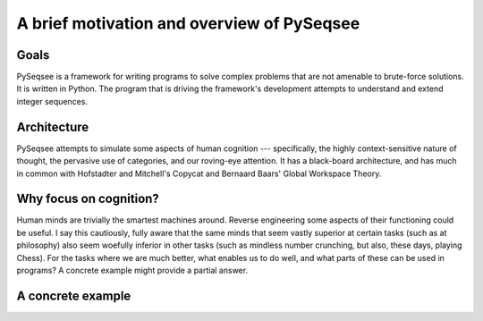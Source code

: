A brief motivation and overview of PySeqsee
=============================================

Goals
------

PySeqsee is a framework for writing programs to solve complex problems that are
not amenable to brute-force solutions. It is written in Python. The program that
is driving the framework's development attempts to understand and extend integer
sequences.

Architecture
------------------------

PySeqsee attempts to simulate some aspects of human cognition --- specifically,
the highly context-sensitive nature of thought, the pervasive use of categories,
and our roving-eye attention. It has a black-board architecture, and has much
in common with Hofstadter and Mitchell's Copycat and Bernaard Baars' Global
Workspace Theory.

Why focus on cognition?
-------------------------

Human minds are trivially the smartest machines around. Reverse engineering
some aspects of their functioning could be useful. I say this cautiously, fully
aware that the same minds that seem vastly superior at certain tasks (such as 
at philosophy) also seem woefully inferior in other tasks (such as mindless
number crunching, but also, these days, playing Chess). For the tasks where we
are much better, what enables us to do well, and what parts of these can be used
in programs? A concrete example might provide a partial answer.

A concrete example
---------------------

